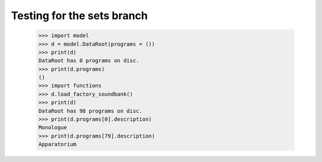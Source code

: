 Testing for the sets branch
===========================

    >>> import model
    >>> d = model.DataRoot(programs = ())
    >>> print(d)
    DataRoot has 0 programs on disc.
    >>> print(d.programs)
    ()
    >>> import functions
    >>> d.load_factory_soundbank()
    >>> print(d)
    DataRoot has 98 programs on disc.
    >>> print(d.programs[0].description)
    Monologue
    >>> print(d.programs[79].description)
    Apparatorium
